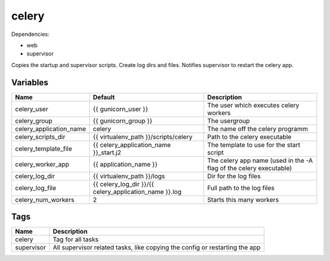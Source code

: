======
celery
======

Dependencies:

- web
- supervisor

Copies the startup and supervisor scripts.
Create log dirs and files.
Notifies supervisor to restart the celery app.

---------
Variables
---------

======================== ======================================================= ==================================================
Name                     Default                                                 Description
======================== ======================================================= ==================================================
celery_user              {{ gunicorn_user }}                                     The user which executes celery workers
celery_group             {{ gunicorn_group }}                                    The usergroup
celery_application_name  celery                                                  The name off the celery programm
celery_scripts_dir       {{ virtualenv_path }}/scripts/celery                    Path to the celery executable
celery_template_file     {{ celery_application_name }}_start.j2                  The template to use for the start script
celery_worker_app        {{ application_name }}                                  The celery app name (used in the -A flag of the
                                                                                 celery executable)
celery_log_dir           {{ virtualenv_path }}/logs                              Dir for the log files
celery_log_file          {{ celery_log_dir }}/{{ celery_application_name }}.log  Full path to the log files
celery_num_workers       2                                                       Starts this many workers
======================== ======================================================= ==================================================

----
Tags
----
===================== ==========================================================================
Name                  Description
===================== ==========================================================================
celery                Tag for all tasks
supervisor            All supervisor related tasks, like copying the config or
                      restarting the app
===================== ==========================================================================
